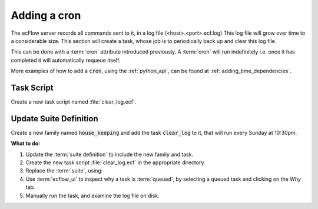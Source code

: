 .. index::
   single: cron (tutorial)

.. _tutorial-add-a-cron:  
   
Adding a cron
=============

The ecFlow server records all commands sent to it, in a log file (<host>.<port>.ecf.log)
This log file will grow over time to a considerable size.
This section will create a task, whose job is to periodically back up and clear this log file.

This can be done with a :term:`cron` attribute introduced previously.
A :term:`cron` will run indefinitely i.e. once it has completed it will automatically requeue itself.

More examples of how to add a :code:`cron`, using the :ref:`python_api`, can be found at :ref:`adding_time_dependencies`.

Task Script
-----------

Create a new task script named :file:`clear_log.ecf`.

.. code-block:: shell
    :caption: $HOME/course/test/house_keeping/clear_log.ecf

    %include <head.h>
    
    # copy the log file to the ECF_HOME/log directory
    cp %ECF_LOG% %ECF_HOME%/log/.
    
    # clear the log file
    ecflow_client  --log=clear
    
    %include <tail.h>

Update Suite Definition
-----------------------

Create a new family named :code:`house_keeping` and add the task :code:`clear_log` to it, that will run every Sunday at 10:30pm.

.. tabs::

    .. tab:: Text

        .. code-block:: shell

            suite test
                edit ECF_INCLUDE "{{HOME}}/course" # replace '{{HOME}}' appropriately
                edit ECF_HOME    "$HOME/course"

                [... previous families omitted for brevity ..]

                family house_keeping
                    task clear_log
                    cron -w 0 22:30  # run every Sunday at 10:30pm
                endfamily
            endsuite

    .. tab:: Python

        .. literalinclude:: src/add-a-cron.py
           :language: python
           :caption: $HOME/course/test.py
  
**What to do:**

#. Update the :term:`suite definition` to include the new family and task.
#. Create the new task script :file:`clear_log.ecf` in the appropriate directory.
#. Replace the :term:`suite`, using:

   .. tabs::

      .. tab:: Text

         .. code-block:: shell

            ecflow_client --suspend /test
            ecflow_client --replace /test test.def

      .. tab:: Python

         .. code-block:: shell

            python3 test.py
            python3 client.py

#. Use :term:`ecflow_ui` to inspect why a task is :term:`queued`, by selecting a queued task and clicking on the *Why* tab.
#. Manually run the task, and examine the log file on disk.
